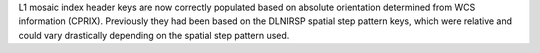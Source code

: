 L1 mosaic index header keys are now correctly populated based on absolute orientation determined from WCS information (CPRIX).
Previously they had been based on the DLNIRSP spatial step pattern keys, which were relative and could vary drastically depending on the spatial step pattern used.
